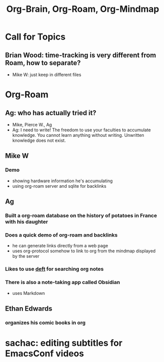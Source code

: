#+TITLE: Org-Brain, Org-Roam, Org-Mindmap

* Call for Topics
** Brian Wood: time-tracking is very different from Roam, how to separate?
   - Mike W: just keep in different files
* Org-Roam
** Ag: who has actually tried it?
   - Mike, Pierce W., Ag
   - Ag: I need to write! The freedom to use your faculties to accumulate knowledge.
     You cannot learn anything without writing. Unwritten knowledge does not exist.
** Mike W
*** Demo
    - showing hardware information he's accumulating
    - using org-roam server and sqlite for backlinks
** Ag
*** Built a org-roam database on the history of potatoes in France with his daughter
*** Does a quick demo of org-roam and backlinks
    - he can generate links directly from a web page
    - uses org-protocol somehow to link to org from the mindmap displayed by the server
*** Likes to use [[https://jblevins.org/projects/deft/][deft]] for searching org notes
*** There is also a note-taking app called Obsidian
    - uses Markdown
** Ethan Edwards
*** organizes his comic books in org
* sachac: editing subtitles for EmacsConf videos
